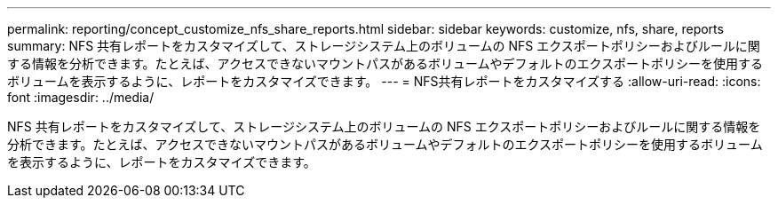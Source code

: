 ---
permalink: reporting/concept_customize_nfs_share_reports.html 
sidebar: sidebar 
keywords: customize, nfs, share, reports 
summary: NFS 共有レポートをカスタマイズして、ストレージシステム上のボリュームの NFS エクスポートポリシーおよびルールに関する情報を分析できます。たとえば、アクセスできないマウントパスがあるボリュームやデフォルトのエクスポートポリシーを使用するボリュームを表示するように、レポートをカスタマイズできます。 
---
= NFS共有レポートをカスタマイズする
:allow-uri-read: 
:icons: font
:imagesdir: ../media/


[role="lead"]
NFS 共有レポートをカスタマイズして、ストレージシステム上のボリュームの NFS エクスポートポリシーおよびルールに関する情報を分析できます。たとえば、アクセスできないマウントパスがあるボリュームやデフォルトのエクスポートポリシーを使用するボリュームを表示するように、レポートをカスタマイズできます。
